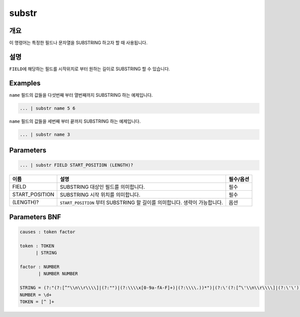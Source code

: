 
substr
====================================================================================================

개요
----------------------------------------------------------------------------------------------------

이 명령어는 특정한 필드나 문자열을 SUBSTRING 하고자 할 때 사용됩니다.

설명
----------------------------------------------------------------------------------------------------

``FIELD``\ 에 해당하는 필드를 시작위치로 부터 원하는 길이로 SUBSTRING 할 수 있습니다.  

Examples
----------------------------------------------------------------------------------------------------

``name`` 필드의 값들을 다섯번째 부터 열번째까지 SUBSTRING 하는 예제입니다.

.. code-block:: none

   ... | substr name 5 6

``name`` 필드의 값들을 세번째 부터 끝까지 SUBSTRING 하는 예제입니다.

.. code-block:: none

   ... | substr name 3

Parameters
----------------------------------------------------------------------------------------------------

.. code-block:: none

   ... | substr FIELD START_POSITION (LENGTH)?

.. list-table::
   :header-rows: 1

   * - 이름
     - 설명
     - 필수/옵션
   * - FIELD
     - SUBSTRING 대상인 필드를 의미합니다.
     - 필수
   * - START_POSITION
     - SUBSTRING 시작 위치를 의미합니다.
     - 필수
   * - (LENGTH)?
     - ``START_POSITION`` 부터 SUBSTRING 할 길이를 의미합니다. 생략이 가능합니다.
     - 옵션


Parameters BNF
----------------------------------------------------------------------------------------------------

.. code-block:: none

   causes : token factor

   token : TOKEN
         | STRING

   factor : NUMBER
          | NUMBER NUMBER

   STRING = (?:"(?:[^"\\n\\r\\\\]|(?:"")|(?:\\\\x[0-9a-fA-F]+)|(?:\\\\.))*")|(?:\'(?:[^\'\\n\\r\\\\]|(?:\'\')|(?:\\\\x[0-9a-fA-F]+)|(?:\\\\.))*\')
   NUMBER = \d+
   TOKEN = [^ ]+
